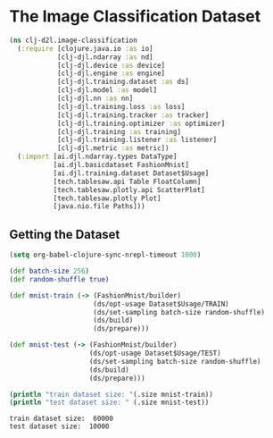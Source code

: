 #+PROPERTY: header-args    :tangle src/clj_d2l/image_classification.clj
* The Image Classification Dataset

#+begin_src clojure :results silent
(ns clj-d2l.image-classification
  (:require [clojure.java.io :as io]
            [clj-djl.ndarray :as nd]
            [clj-djl.device :as device]
            [clj-djl.engine :as engine]
            [clj-djl.training.dataset :as ds]
            [clj-djl.model :as model]
            [clj-djl.nn :as nn]
            [clj-djl.training.loss :as loss]
            [clj-djl.training.tracker :as tracker]
            [clj-djl.training.optimizer :as optimizer]
            [clj-djl.training :as training]
            [clj-djl.training.listener :as listener]
            [clj-djl.metric :as metric])
  (:import [ai.djl.ndarray.types DataType]
           [ai.djl.basicdataset FashionMnist]
           [ai.djl.training.dataset Dataset$Usage]
           [tech.tablesaw.api Table FloatColumn]
           [tech.tablesaw.plotly.api ScatterPlot]
           [tech.tablesaw.plotly Plot]
           [java.nio.file Paths]))
#+end_src


** Getting the Dataset

#+begin_src emacs-lisp
(setq org-babel-clojure-sync-nrepl-timeout 1000)
#+end_src

#+RESULTS:
: 1000

#+begin_src clojure :results output :exports both
(def batch-size 256)
(def random-shuffle true)

(def mnist-train (-> (FashionMnist/builder)
                     (ds/opt-usage Dataset$Usage/TRAIN)
                     (ds/set-sampling batch-size random-shuffle)
                     (ds/build)
                     (ds/prepare)))

(def mnist-test (-> (FashionMnist/builder)
                    (ds/opt-usage Dataset$Usage/TEST)
                    (ds/set-sampling batch-size random-shuffle)
                    (ds/build)
                    (ds/prepare)))

(println "train dataset size: "(.size mnist-train))
(println "test dataset size: " (.size mnist-test))
#+end_src

#+RESULTS:
: train dataset size:  60000
: test dataset size:  10000

